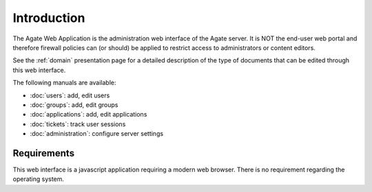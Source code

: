 Introduction
============

The Agate Web Application is the administration web interface of the Agate server. It is NOT the end-user web portal and therefore firewall policies can (or should) be applied to restrict access to administrators or content editors.

See the :ref:`domain` presentation page for a detailed description of the type of documents that can be edited through this web interface.

The following manuals are available:

* :doc:`users`: add, edit users
* :doc:`groups`: add, edit groups
* :doc:`applications`: add, edit applications
* :doc:`tickets`: track user sessions
* :doc:`administration`: configure server settings

Requirements
------------

This web interface is a javascript application requiring a modern web browser. There is no requirement regarding the operating system.
